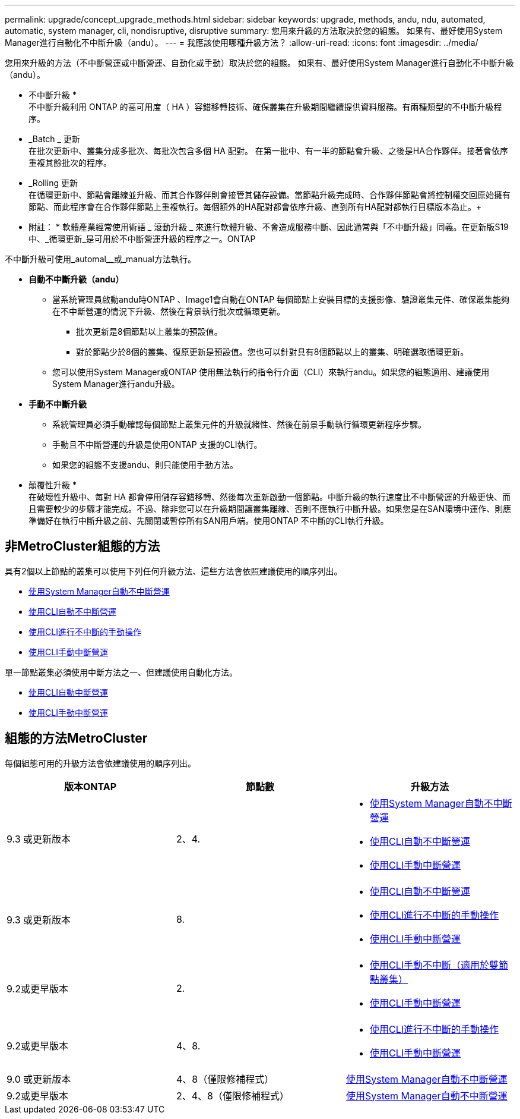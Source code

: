 ---
permalink: upgrade/concept_upgrade_methods.html 
sidebar: sidebar 
keywords: upgrade, methods, andu, ndu, automated, automatic, system manager, cli, nondisruptive, disruptive 
summary: 您用來升級的方法取決於您的組態。  如果有、最好使用System Manager進行自動化不中斷升級（andu）。 
---
= 我應該使用哪種升級方法？
:allow-uri-read: 
:icons: font
:imagesdir: ../media/


[role="lead"]
您用來升級的方法（不中斷營運或中斷營運、自動化或手動）取決於您的組態。  如果有、最好使用System Manager進行自動化不中斷升級（andu）。

* 不中斷升級 * +
不中斷升級利用 ONTAP 的高可用度（ HA ）容錯移轉技術、確保叢集在升級期間繼續提供資料服務。有兩種類型的不中斷升級程序。

* _Batch _ 更新 +
在批次更新中、叢集分成多批次、每批次包含多個 HA 配對。  在第一批中、有一半的節點會升級、之後是HA合作夥伴。接著會依序重複其餘批次的程序。
* _Rolling 更新 +
在循環更新中、節點會離線並升級、而其合作夥伴則會接管其儲存設備。當節點升級完成時、合作夥伴節點會將控制權交回原始擁有節點、而此程序會在合作夥伴節點上重複執行。每個額外的HA配對都會依序升級、直到所有HA配對都執行目標版本為止。+
* 附註： * 軟體產業經常使用術語 _ 滾動升級 _ 來進行軟體升級、不會造成服務中斷、因此通常與「不中斷升級」同義。在更新版S19中、_循環更新_是可用於不中斷營運升級的程序之一。ONTAP


不中斷升級可使用_automal__或_manual方法執行。

* *自動不中斷升級（andu）*
+
** 當系統管理員啟動andu時ONTAP 、Image1會自動在ONTAP 每個節點上安裝目標的支援影像、驗證叢集元件、確保叢集能夠在不中斷營運的情況下升級、然後在背景執行批次或循環更新。
+
*** 批次更新是8個節點以上叢集的預設值。
*** 對於節點少於8個的叢集、復原更新是預設值。您也可以針對具有8個節點以上的叢集、明確選取循環更新。


** 您可以使用System Manager或ONTAP 使用無法執行的指令行介面（CLI）來執行andu。如果您的組態適用、建議使用System Manager進行andu升級。


* *手動不中斷升級*
+
** 系統管理員必須手動確認每個節點上叢集元件的升級就緒性、然後在前景手動執行循環更新程序步驟。
** 手動且不中斷營運的升級是使用ONTAP 支援的CLI執行。
** 如果您的組態不支援andu、則只能使用手動方法。




* 顛覆性升級 * +
在破壞性升級中、每對 HA 都會停用儲存容錯移轉、然後每次重新啟動一個節點。中斷升級的執行速度比不中斷營運的升級更快、而且需要較少的步驟才能完成。不過、除非您可以在升級期間讓叢集離線、否則不應執行中斷升級。如果您是在SAN環境中運作、則應準備好在執行中斷升級之前、先關閉或暫停所有SAN用戶端。使用ONTAP 不中斷的CLI執行升級。



== 非MetroCluster組態的方法

具有2個以上節點的叢集可以使用下列任何升級方法、這些方法會依照建議使用的順序列出。

* xref:task_upgrade_andu_sm.html[使用System Manager自動不中斷營運]
* xref:task_upgrade_andu_cli.html[使用CLI自動不中斷營運]
* xref:task_upgrade_nondisruptive_manual_cli.html[使用CLI進行不中斷的手動操作]
* xref:task_updating_an_ontap_cluster_disruptively.html[使用CLI手動中斷營運]


單一節點叢集必須使用中斷方法之一、但建議使用自動化方法。

* xref:task_upgrade_disruptive_automated_cli.html[使用CLI自動中斷營運]
* xref:task_updating_an_ontap_cluster_disruptively.html[使用CLI手動中斷營運]




== 組態的方法MetroCluster

每個組態可用的升級方法會依建議使用的順序列出。

[cols="3*"]
|===
| 版本ONTAP | 節點數 | 升級方法 


| 9.3 或更新版本 | 2、4.  a| 
* xref:task_upgrade_andu_sm.html[使用System Manager自動不中斷營運]
* xref:task_upgrade_andu_cli.html[使用CLI自動不中斷營運]
* xref:task_updating_an_ontap_cluster_disruptively.html[使用CLI手動中斷營運]




| 9.3 或更新版本 | 8.  a| 
* xref:task_upgrade_andu_cli.html[使用CLI自動不中斷營運]
* xref:task_updating_a_four_or_eight_node_mcc.html[使用CLI進行不中斷的手動操作]
* xref:task_updating_an_ontap_cluster_disruptively.html[使用CLI手動中斷營運]




| 9.2或更早版本 | 2.  a| 
* xref:task_updating_a_two_node_metrocluster_configuration_in_ontap_9_2_and_earlier.html[使用CLI手動不中斷（適用於雙節點叢集）]
* xref:task_updating_an_ontap_cluster_disruptively.html[使用CLI手動中斷營運]




| 9.2或更早版本 | 4、8.  a| 
* xref:task_updating_a_four_or_eight_node_mcc.html[使用CLI進行不中斷的手動操作]
* xref:task_updating_an_ontap_cluster_disruptively.html[使用CLI手動中斷營運]




| 9.0 或更新版本 | 4、8（僅限修補程式） | xref:task_upgrade_andu_sm.html[使用System Manager自動不中斷營運] 


| 9.2或更早版本 | 2、4、8（僅限修補程式） | xref:task_upgrade_andu_sm.html[使用System Manager自動不中斷營運] 
|===